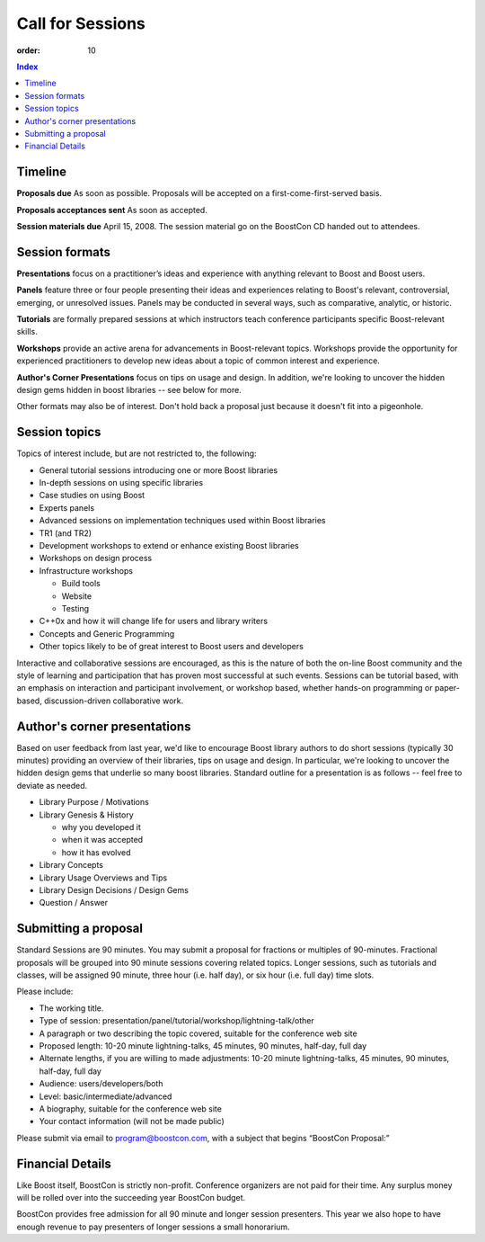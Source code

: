 .. Copyright David Abrahams 2007. Distributed under the Boost
.. Software License, Version 1.0. (See accompanying
.. file LICENSE_1_0.txt or copy at http://www.boost.org/LICENSE_1_0.txt)

Call for Sessions
=================

:order: 10

.. contents:: Index

Timeline
--------

**Proposals due** As soon as possible. Proposals will be accepted
on a first-come-first-served basis. 

**Proposals acceptances sent** As soon as accepted.

**Session materials due** April 15, 2008. The session material go
on the BoostCon CD handed out to attendees. 

Session formats
---------------

**Presentations** focus on a practitioner’s ideas and experience
with anything relevant to Boost and Boost users.

**Panels** feature three or four people presenting their ideas and
experiences relating to Boost's relevant, controversial, emerging,
or unresolved issues. Panels may be conducted in several ways, such
as comparative, analytic, or historic.

**Tutorials** are formally prepared sessions at which instructors
teach conference participants specific Boost-relevant skills.

**Workshops** provide an active arena for advancements in
Boost-relevant topics. Workshops provide the opportunity for experienced
practitioners to develop new ideas about a topic of common interest
and experience.

**Author's Corner Presentations** focus on tips on usage and
design.  In addition, we're looking to uncover the hidden design
gems hidden in boost libraries -- see below for more.

Other formats may also be of interest. Don't hold back a proposal
just because it doesn't fit into a pigeonhole.

Session topics
--------------

Topics of interest include, but are not restricted to, the
following:

* General tutorial sessions introducing one or more Boost libraries

* In-depth sessions on using specific libraries

* Case studies on using Boost

* Experts panels

* Advanced sessions on implementation techniques used within Boost libraries

* TR1 (and TR2)

* Development workshops to extend or enhance existing Boost libraries

* Workshops on design process

* Infrastructure workshops

  - Build tools
  - Website
  - Testing

* C++0x and how it will change life for users and library writers

* Concepts and Generic Programming

* Other topics likely to be of great interest to Boost users and developers

Interactive and collaborative sessions are encouraged, as this is
the nature of both the on-line Boost community and the style of
learning and participation that has proven most successful at such
events. Sessions can be tutorial based, with an emphasis on
interaction and participant involvement, or workshop based, whether
hands-on programming or paper-based, discussion-driven
collaborative work.

Author's corner presentations
-----------------------------

Based on user feedback from last year, we'd like to encourage Boost library authors to do short sessions (typically 30 minutes) providing an overview of their libraries, tips on usage and design.  In particular, we're looking to uncover the hidden design gems that underlie so many boost libraries.  Standard outline for a presentation is as follows -- feel free to deviate as needed.

* Library Purpose / Motivations
* Library Genesis & History

  * why you developed it
  * when it was accepted
  * how it has evolved
  
* Library Concepts
* Library Usage Overviews and Tips
* Library Design Decisions / Design Gems
* Question / Answer
 
Submitting a proposal
---------------------

Standard Sessions are 90 minutes. You may submit a proposal for
fractions or multiples of 90-minutes. Fractional proposals will be
grouped into 90 minute sessions covering related topics. Longer
sessions, such as tutorials and classes, will be assigned 90
minute, three hour (i.e. half day), or six hour (i.e. full day)
time slots. 

Please include:

* The working title.
* Type of session:
  presentation/panel/tutorial/workshop/lightning-talk/other
* A paragraph or two describing the topic covered, suitable for the
  conference web site
* Proposed length: 10-20 minute lightning-talks, 45 minutes, 90
  minutes, half-day, full day
* Alternate lengths, if you are willing to made adjustments: 10-20
  minute lightning-talks, 45 minutes, 90 minutes, half-day, full
  day
* Audience: users/developers/both
* Level: basic/intermediate/advanced
* A biography, suitable for the conference web site
* Your contact information (will not be made public)


Please submit via email to program@boostcon.com,
with a subject that begins “BoostCon Proposal:”

Financial Details
-----------------

Like Boost itself, BoostCon is strictly non-profit. Conference
organizers are not paid for their time. Any surplus money will be
rolled over into the succeeding year BoostCon budget. 

BoostCon provides free admission for all 90 minute and longer
session presenters. This year we also hope to have enough revenue
to pay presenters of longer sessions a small honorarium. 


